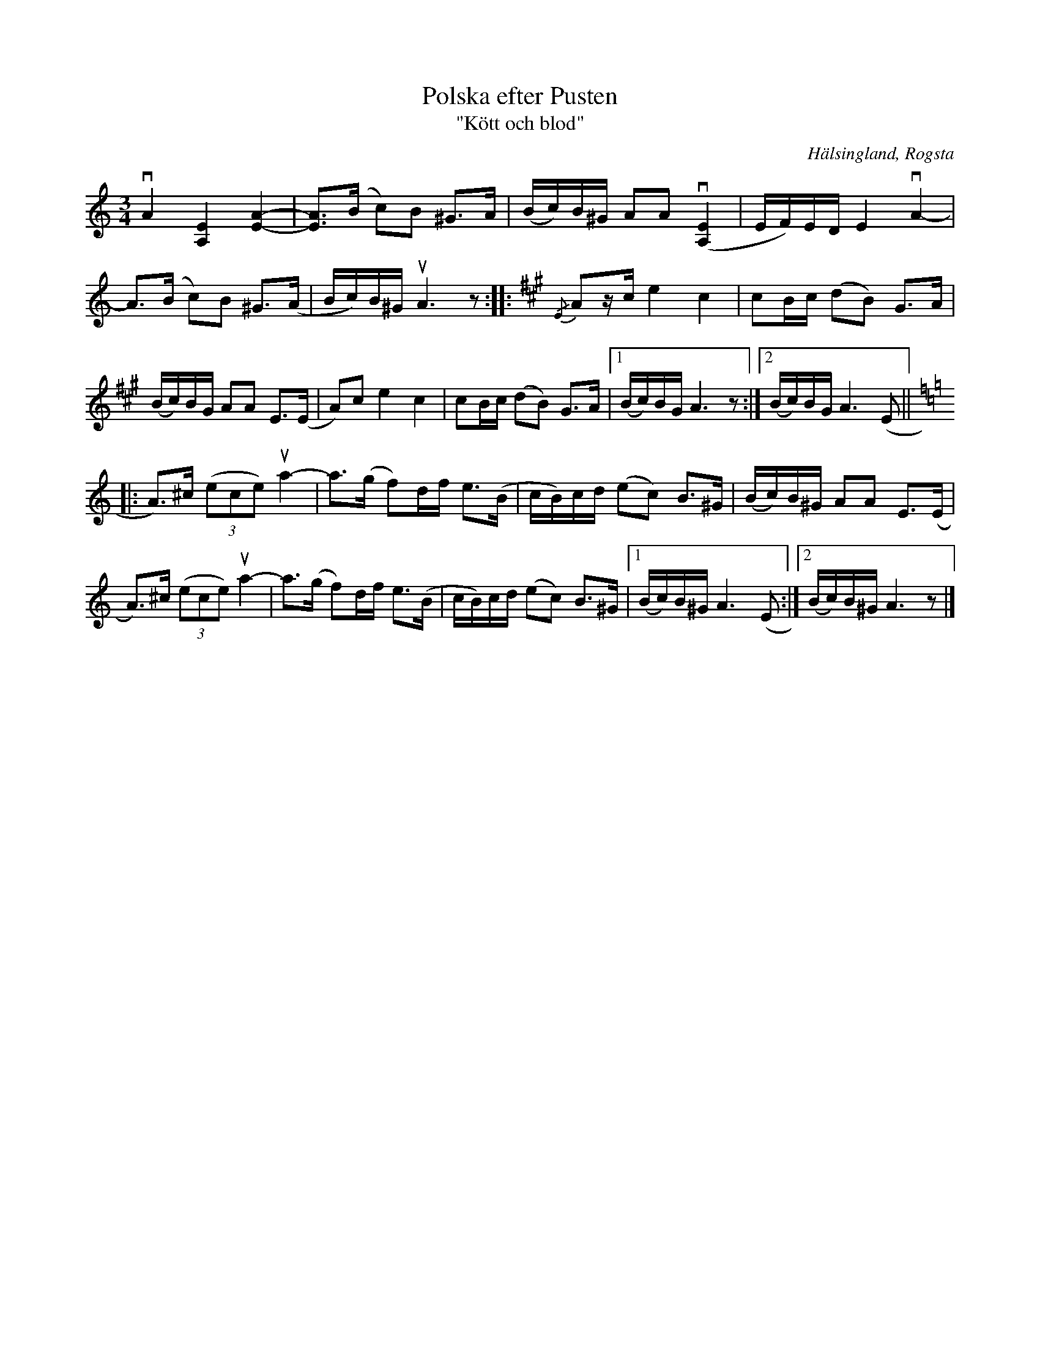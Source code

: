 %%abc-charset utf-8

X:2
T:Polska efter Pusten
T:"Kött och blod"
R:Polska
N:Gammalpolska Rogsta
N:Version med stråksättning efter O'tôrgs-Kaisa Abrahamsson, som hon i sin tur har efter Helge Nilsson
Z:Håkan Lidén, 2014-01-05
O:Hälsingland, Rogsta
S:efter Pusten, Jonas Persson Wiik
S:efter Nisse Östman
M:3/4
L:1/8
K:Am
vA2 [E2A,2] [A2-E2-] | [AE]>(B c)B ^G>A | (B/c/)B/^G/ AA v([E2A,2] | E/F/)E/D/ E2 vA2- |
A>(B c)B ^G>(A | B/c/)B/^G/ uA3 z ::[K:A] {/E}Az/c/ e2 c2 | cB/c/ (dB) G>A |
(B/c/)B/G/ AA E>(E | A)c e2 c2 | cB/c/ (dB) G>A |1 (B/c/)B/G/ A3 z :|2 (B/c/)B/G/ A3 (E ||[K:Am]
|: A)>^c (3(ece) ua2- | a>(g f)d/f/ e>(B | c/B/)c/d/ (ec) B>^G | (B/c/)B/^G/ AA E>(E |
A)>^c (3(ece) ua2- | a>(g f)d/f/ e>(B | c/B/)c/d/ (ec) B>^G |1 (B/c/)B/^G/ A3 (E :|2 (B/c/)B/^G/ A3 z|]


